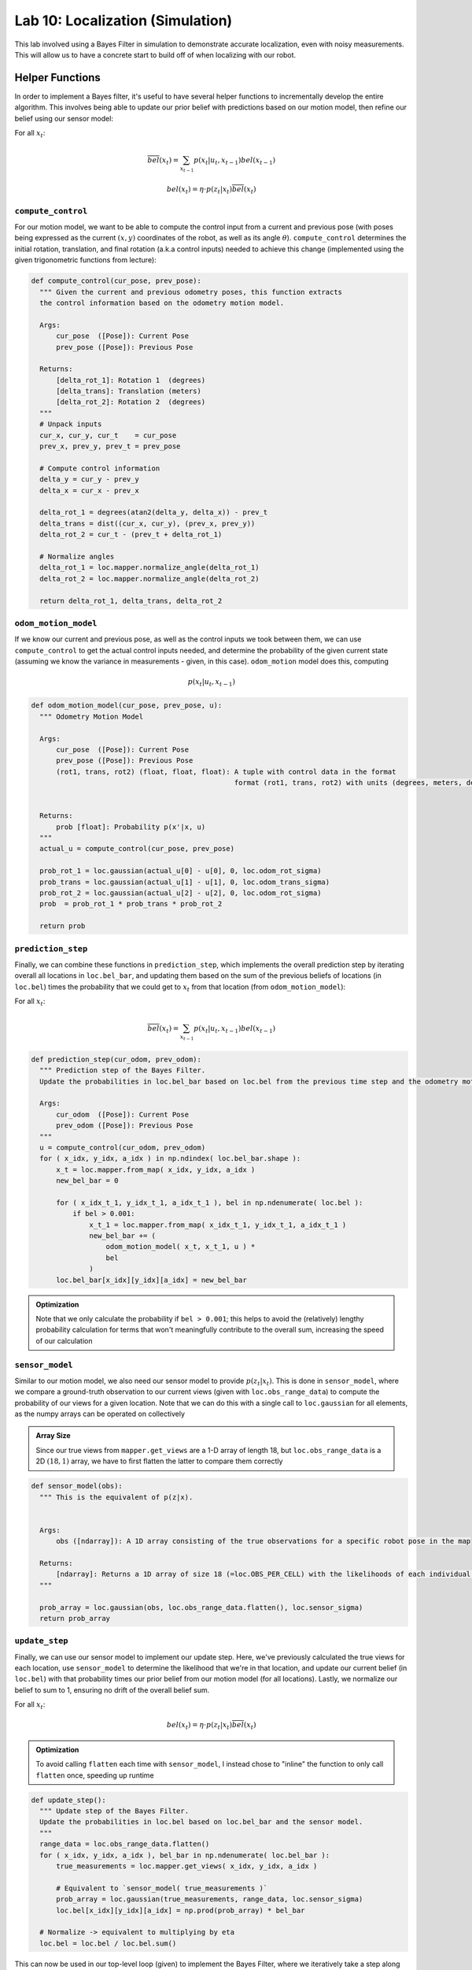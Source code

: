 .. ECE 5160 Lab 10 Write-Up: Localization (Simulation)

Lab 10: Localization (Simulation)
==========================================================================

This lab involved using a Bayes Filter in simulation to demonstrate
accurate localization, even with noisy measurements. This will allow us
to have a concrete start to build off of when localizing with our robot.

Helper Functions
--------------------------------------------------------------------------

In order to implement a Bayes filter, it's useful to have several helper
functions to incrementally develop the entire algorithm. This involves
being able to update our prior belief with predictions based on our
motion model, then refine our belief using our sensor model:

For all :math:`x_t`:

.. math::
   
   \overline{bel}(x_t) = \sum_{x_{t-1}} p(x_t | u_t, x_{t-1}) bel(x_{t-1})

   bel(x_t) = \eta \cdot p(z_t | x_t) \overline{bel}(x_t)

``compute_control``
""""""""""""""""""""""""""""""""""""""""""""""""""""""""""""""""""""""""""

For our motion model, we want to be able to compute the control input
from a current and previous pose (with poses being expressed as the
current :math:`(x,y)` coordinates of the robot, as well as its angle
:math:`\theta`). ``compute_control`` determines the initial rotation,
translation, and final rotation (a.k.a control inputs) needed to achieve
this change (implemented using the given trigonometric functions from
lecture):

.. code-block:: python

  def compute_control(cur_pose, prev_pose):
    """ Given the current and previous odometry poses, this function extracts
    the control information based on the odometry motion model.

    Args:
        cur_pose  ([Pose]): Current Pose
        prev_pose ([Pose]): Previous Pose 

    Returns:
        [delta_rot_1]: Rotation 1  (degrees)
        [delta_trans]: Translation (meters)
        [delta_rot_2]: Rotation 2  (degrees)
    """
    # Unpack inputs
    cur_x, cur_y, cur_t    = cur_pose
    prev_x, prev_y, prev_t = prev_pose

    # Compute control information
    delta_y = cur_y - prev_y
    delta_x = cur_x - prev_x
    
    delta_rot_1 = degrees(atan2(delta_y, delta_x)) - prev_t
    delta_trans = dist((cur_x, cur_y), (prev_x, prev_y))
    delta_rot_2 = cur_t - (prev_t + delta_rot_1)

    # Normalize angles
    delta_rot_1 = loc.mapper.normalize_angle(delta_rot_1)
    delta_rot_2 = loc.mapper.normalize_angle(delta_rot_2)

    return delta_rot_1, delta_trans, delta_rot_2

``odom_motion_model``
""""""""""""""""""""""""""""""""""""""""""""""""""""""""""""""""""""""""""

If we know our current and previous pose, as well as the control inputs
we took between them, we can use ``compute_control`` to get the actual
control inputs needed, and determine the probability of the given
current state (assuming we know the variance in measurements - given,
in this case). ``odom_motion`` model does this, computing

.. math::

   p(x_t | u_t, x_{t-1})

.. code-block:: python

  def odom_motion_model(cur_pose, prev_pose, u):
    """ Odometry Motion Model

    Args:
        cur_pose  ([Pose]): Current Pose
        prev_pose ([Pose]): Previous Pose
        (rot1, trans, rot2) (float, float, float): A tuple with control data in the format 
                                                   format (rot1, trans, rot2) with units (degrees, meters, degrees)


    Returns:
        prob [float]: Probability p(x'|x, u)
    """
    actual_u = compute_control(cur_pose, prev_pose)

    prob_rot_1 = loc.gaussian(actual_u[0] - u[0], 0, loc.odom_rot_sigma)
    prob_trans = loc.gaussian(actual_u[1] - u[1], 0, loc.odom_trans_sigma)
    prob_rot_2 = loc.gaussian(actual_u[2] - u[2], 0, loc.odom_rot_sigma)
    prob  = prob_rot_1 * prob_trans * prob_rot_2

    return prob

``prediction_step``
""""""""""""""""""""""""""""""""""""""""""""""""""""""""""""""""""""""""""

Finally, we can combine these functions in ``prediction_step``, which
implements the overall prediction step by iterating overall all locations
in ``loc.bel_bar``, and updating them based on the sum of the previous
beliefs of locations (in ``loc.bel``) times the probability that we could
get to :math:`x_t` from that location (from ``odom_motion_model``):

For all :math:`x_t`:

.. math::
   
   \overline{bel}(x_t) = \sum_{x_{t-1}} p(x_t | u_t, x_{t-1}) bel(x_{t-1})

.. code-block:: python

  def prediction_step(cur_odom, prev_odom):
    """ Prediction step of the Bayes Filter.
    Update the probabilities in loc.bel_bar based on loc.bel from the previous time step and the odometry motion model.

    Args:
        cur_odom  ([Pose]): Current Pose
        prev_odom ([Pose]): Previous Pose
    """
    u = compute_control(cur_odom, prev_odom)
    for ( x_idx, y_idx, a_idx ) in np.ndindex( loc.bel_bar.shape ):
        x_t = loc.mapper.from_map( x_idx, y_idx, a_idx )
        new_bel_bar = 0

        for ( x_idx_t_1, y_idx_t_1, a_idx_t_1 ), bel in np.ndenumerate( loc.bel ):
            if bel > 0.001:
                x_t_1 = loc.mapper.from_map( x_idx_t_1, y_idx_t_1, a_idx_t_1 )
                new_bel_bar += (
                    odom_motion_model( x_t, x_t_1, u ) *
                    bel
                )
        loc.bel_bar[x_idx][y_idx][a_idx] = new_bel_bar  

.. admonition:: Optimization
   :class: note

   Note that we only calculate the probability if ``bel > 0.001``; this
   helps to avoid the (relatively) lengthy probability calculation for
   terms that won't meaningfully contribute to the overall sum, increasing
   the speed of our calculation

``sensor_model``
""""""""""""""""""""""""""""""""""""""""""""""""""""""""""""""""""""""""""

Similar to our motion model, we also need our sensor model to provide
:math:`p(z_t | x_t)`. This is done in ``sensor_model``, where we compare
a ground-truth observation to our current views (given with
``loc.obs_range_data``) to compute the probability of our views for a
given location. Note that we can do this with a single call to
``loc.gaussian`` for all elements, as the numpy arrays can be operated on
collectively

.. admonition:: Array Size

   Since our true views from ``mapper.get_views`` are a 1-D array of length
   18, but ``loc.obs_range_data`` is a 2D :math:`(18, 1)` array, we have
   to first flatten the latter to compare them correctly

.. code-block:: python

  def sensor_model(obs):
    """ This is the equivalent of p(z|x).


    Args:
        obs ([ndarray]): A 1D array consisting of the true observations for a specific robot pose in the map 

    Returns:
        [ndarray]: Returns a 1D array of size 18 (=loc.OBS_PER_CELL) with the likelihoods of each individual sensor measurement
    """

    prob_array = loc.gaussian(obs, loc.obs_range_data.flatten(), loc.sensor_sigma)
    return prob_array

``update_step``
""""""""""""""""""""""""""""""""""""""""""""""""""""""""""""""""""""""""""

Finally, we can use our sensor model to implement our update step. Here,
we've previously calculated the true views for each location, use
``sensor_model`` to determine the likelihood that we're in that location,
and update our current belief (in ``loc.bel``) with that probability times
our prior belief from our motion model (for all locations). Lastly, we
normalize our belief to sum to 1, ensuring no drift of the overall belief sum.

For all :math:`x_t`:

.. math::

   bel(x_t) = \eta \cdot p(z_t | x_t) \overline{bel}(x_t)

.. admonition:: Optimization

   To avoid calling ``flatten`` each time with ``sensor_model``, I instead
   chose to "inline" the function to only call ``flatten`` once, speeding
   up runtime

.. code-block:: python

  def update_step():
    """ Update step of the Bayes Filter.
    Update the probabilities in loc.bel based on loc.bel_bar and the sensor model.
    """
    range_data = loc.obs_range_data.flatten()
    for ( x_idx, y_idx, a_idx ), bel_bar in np.ndenumerate( loc.bel_bar ):
        true_measurements = loc.mapper.get_views( x_idx, y_idx, a_idx )
        
        # Equivalent to `sensor_model( true_measurements )`
        prob_array = loc.gaussian(true_measurements, range_data, loc.sensor_sigma)
        loc.bel[x_idx][y_idx][a_idx] = np.prod(prob_array) * bel_bar

    # Normalize -> equivalent to multiplying by eta
    loc.bel = loc.bel / loc.bel.sum()

This can now be used in our top-level loop (given) to implement the Bayes Filter,
where we iteratively take a step along our trajectory (based on our belief),
predict where we are, then gather sensor measurements and update our belief with
them:

.. code-block:: python

  for t in range(0, traj.total_time_steps):

    # Take a step    
    prev_odom, current_odom, prev_gt, current_gt = traj.execute_time_step(t)
        
    # Prediction Step
    prediction_step(current_odom, prev_odom)
    loc.print_prediction_stats(plot_data=True)
    
    # Get Observation Data by executing a 360 degree rotation motion
    loc.get_observation_data()
    
    # Update Step
    update_step()
    loc.print_update_stats(plot_data=True)

Running the Bayes Filter
--------------------------------------------------------------------------

With our filter implemented, we can run it on our simulation to see how
well we can predict the ground truth, even with noise (I performed two
trials, shown on the left and right). Here, the ground truth is plotted
in green, our raw odometry model in red, and our Bayes filter in blue.
*You can click on pictures if they aren't big enough*

.. grid:: 2
    :gutter: 2
    :margin: 0
    :padding: 0

    .. grid-item::

        .. youtube:: pk-QN6EU02I
            :align: center
            :width: 100%

    .. grid-item::

        .. youtube:: bo73dovExQA
            :align: center
            :width: 100%

.. grid:: 2
    :gutter: 2
    :margin: 0
    :padding: 0

    .. grid-item::

        .. image:: img/lab10/map-1.png
            :align: center
            :width: 100%
            :class: bottompadding

    .. grid-item::

        .. image:: img/lab10/map-2.png
            :align: center
            :width: 100%
            :class: bottompadding

We can immediately see that our Bayes filter gives a much
better estimate of our location, further reinforced with the
outputs of our simulator (adjusted to have the ground truth
angle be normalized, and knowing that a probability of 1.0 is
an artifact of rounding):

Run 1 Data
""""""""""""""""""""""""""""""""""""""""""""""""""""""""""""""""""""""""""

:download:`Raw Output <files/lab10/output-1.txt>`

.. list-table::
    :header-rows: 1
    :stub-columns: 1

    * - Step
      - Ground Truth State
      - Belief State
      - Belief Probability
      - Error
    * - 0
      - :math:`(0.287, -0.087, 320.561)`
      - :math:`(0.305, 0.000, -50.000)`
      - :math:`0.9999999`
      - :math:`(-0.018, -0.087, 10.561)`
    * - 1
      - :math:`(0.515, -0.523, 657.643)`
      - :math:`(0.305, -0.610, -70.000)`
      - :math:`1.0`
      - :math:`(0.210, 0.087, 7.643)`
    * - 2
      - :math:`(0.515, -0.523, 995.105)`
      - :math:`(0.305, -0.610, -90.000)`
      - :math:`1.0`
      - :math:`(0.210, 0.087, 5.105)`
    * - 3
      - :math:`(0.551, -0.921, 1355.105)`
      - :math:`(0.610, -0.914, -90.000)`
      - :math:`1.0`
      - :math:`(-0.059, -0.007, 5.105)`
    * - 4
      - :math:`(0.814, -1.053, 1802.003)`
      - :math:`(0.914, -0.914, 10.000)`
      - :math:`1.0`
      - :math:`(-0.100, -0.139, -7.997)`
    * - 5
      - :math:`(1.592, -0.867, 2210.970)`
      - :math:`(1.524, -0.914, 50.000)`
      - :math:`0.9999999`
      - :math:`(0.068, 0.047, 0.970)`
    * - 6
      - :math:`(1.660, -0.480, 2600.101)`
      - :math:`(1.524, -0.610, 70.000)`
      - :math:`1.0`
      - :math:`(0.136, 0.130, 10.101)`
    * - 7
      - :math:`(1.722, -0.125, 2965.832)`
      - :math:`(1.829, -0.305, 90.000)`
      - :math:`1.0`
      - :math:`(-0.107, 0.180, -4.168)`
    * - 8
      - :math:`(1.709, 0.366, 3348.373)`
      - :math:`(1.829, 0.000, 90.000)`
      - :math:`0.8496144`
      - :math:`(-0.119, 0.366, 18.373)`
    * - 9
      - :math:`(1.703, 0.685, 3747.520)`
      - :math:`(1.524, 0.610, 150.000)`
      - :math:`1.0`
      - :math:`(0.179, 0.076, -2.480)`
    * - 10
      - :math:`(1.281, 0.954, 4118.791)`
      - :math:`(1.524, 0.914, 150.000)`
      - :math:`1.0`
      - :math:`(-0.243, 0.039, 8.791)`
    * - 11
      - :math:`(0.402, 0.847, 4574.553)`
      - :math:`(0.610, 0.914, -110.000)`
      - :math:`1.0`
      - :math:`(-0.207, -0.068, 4.553)`
    * - 12
      - :math:`(0.229, 0.220, 4979.635)`
      - :math:`(0.305, 0.305, -70.000)`
      - :math:`1.0`
      - :math:`(-0.075, -0.085, 9.635)`
    * - 13
      - :math:`(-0.013, -0.090, 5272.037)`
      - :math:`(0.000, -0.305, -130.000)`
      - :math:`1.0`
      - :math:`(-0.013, 0.215, 2.037)`
    * - 14
      - :math:`(-0.372, -0.249, 5609.496)`
      - :math:`(-0.305, -0.305, -150.000)`
      - :math:`1.0`
      - :math:`(-0.067, 0.056, -0.504)`
    * - 15
      - :math:`(-0.766, -0.255, 5946.383)`
      - :math:`(-0.610, -0.305, -170.000)`
      - :math:`0.9039539`
      - :math:`(-0.156, 0.050, -3.617)`
